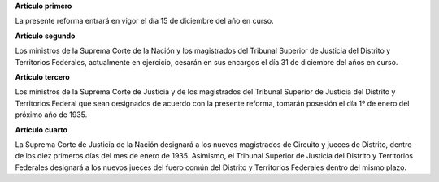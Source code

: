 **Artículo primero**

La presente reforma entrará en vigor el día 15 de diciembre del año en
curso.

**Artículo segundo**

Los ministros de la Suprema Corte de la Nación y los magistrados del
Tribunal Superior de Justicia del Distrito y Territorios Federales,
actualmente en ejercicio, cesarán en sus encargos el día 31 de diciembre
del años en curso.

**Artículo tercero**

Los ministros de la Suprema Corte de Justicia y de los magistrados del
Tribunal Superior de Justicia del Distrito y Territorios Federal que
sean designados de acuerdo con la presente reforma, tomarán posesión el
día 1º de enero del próximo año de 1935.

**Artículo cuarto**

La Suprema Corte de Justicia de la Nación designará a los nuevos
magistrados de Circuito y jueces de Distrito, dentro de los diez
primeros días del mes de enero de 1935. Asimismo, el Tribunal Superior
de Justicia del Distrito y Territorios Federales designará a los nuevos
jueces del fuero común del Distrito y Territorios Federales dentro del
mismo plazo.
